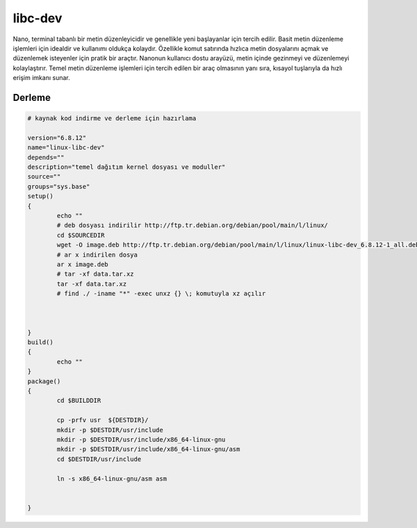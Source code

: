 libc-dev
++++++++

Nano, terminal tabanlı bir metin düzenleyicidir ve genellikle yeni başlayanlar için tercih edilir. Basit metin düzenleme işlemleri için idealdir ve kullanımı oldukça kolaydır. Özellikle komut satırında hızlıca metin dosyalarını açmak ve düzenlemek isteyenler için pratik bir araçtır. Nanonun kullanıcı dostu arayüzü, metin içinde gezinmeyi ve düzenlemeyi kolaylaştırır. Temel metin düzenleme işlemleri için tercih edilen bir araç olmasının yanı sıra, kısayol tuşlarıyla da hızlı erişim imkanı sunar.

Derleme
-------

.. code-block:: shell
	
	# kaynak kod indirme ve derleme için hazırlama

	version="6.8.12"
	name="linux-libc-dev"
	depends=""
	description="temel dağıtım kernel dosyası ve moduller"
	source=""
	groups="sys.base"
	setup()
	{
		echo ""
		# deb dosyası indirilir http://ftp.tr.debian.org/debian/pool/main/l/linux/
		cd $SOURCEDIR
		wget -O image.deb http://ftp.tr.debian.org/debian/pool/main/l/linux/linux-libc-dev_6.8.12-1_all.deb
		# ar x indirilen dosya
		ar x image.deb
		# tar -xf data.tar.xz
		tar -xf data.tar.xz
		# find ./ -iname "*" -exec unxz {} \; komutuyla xz açılır
		

		
	}
	build()
	{
		echo ""
	}
	package()
	{
		cd $BUILDDIR

		cp -prfv usr  ${DESTDIR}/
		mkdir -p $DESTDIR/usr/include
		mkdir -p $DESTDIR/usr/include/x86_64-linux-gnu
		mkdir -p $DESTDIR/usr/include/x86_64-linux-gnu/asm
		cd $DESTDIR/usr/include
		
		ln -s x86_64-linux-gnu/asm asm

		
	}


.. raw:: pdf

   PageBreak



